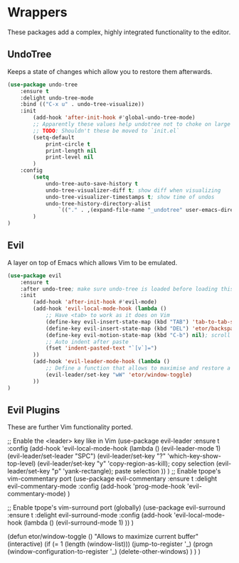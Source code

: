 * Wrappers
These packages add a complex, highly integrated functionality to the editor.

** UndoTree
Keeps a state of changes which allow you to restore them afterwards.
#+BEGIN_SRC emacs-lisp
  (use-package undo-tree
      :ensure t
      :delight undo-tree-mode
      :bind (("C-x u" . undo-tree-visualize))
      :init
          (add-hook 'after-init-hook #'global-undo-tree-mode)
          ;; Apparently these values help undotree not to choke on large files.
          ;; TODO: Shouldn't these be moved to `init.el`
          (setq-default
              print-circle t
              print-length nil
              print-level nil
          )
      :config
          (setq
              undo-tree-auto-save-history t
              undo-tree-visualizer-diff t; show diff when visualizing
              undo-tree-visualizer-timestamps t; show time of undos
              undo-tree-history-directory-alist
                  `(("." . ,(expand-file-name "_undotree" user-emacs-directory)))
          )
  )
#+END_SRC

** Evil
A layer on top of Emacs which allows Vim to be emulated.
#+BEGIN_SRC emacs-lisp
  (use-package evil
      :ensure t
      :after undo-tree; make sure undo-tree is loaded before loading this
      :init
          (add-hook 'after-init-hook #'evil-mode)
          (add-hook 'evil-local-mode-hook (lambda ()
              ;; Have <tab> to work as it does on Vim
              (define-key evil-insert-state-map (kbd "TAB") 'tab-to-tab-stop)
              (define-key evil-insert-state-map (kbd "DEL") 'etor/backspace-to-tab-stop)
              (define-key evil-motion-state-map (kbd "C-b") nil); scroll down
              ;; Auto indent after paste
              (fset 'indent-pasted-text "`[v`]=")
          ))
          (add-hook 'evil-leader-mode-hook (lambda ()
              ;; Define a function that allows to maximise and restore a window
              (evil-leader/set-key "wW" 'etor/window-toggle)
          ))
  )
#+END_SRC
** Evil Plugins
These are further Vim functionality ported.

;; Enable the <leader> key like in Vim
(use-package evil-leader
    :ensure t
    :config (add-hook 'evil-local-mode-hook (lambda ()
        (evil-leader-mode 1)
        (evil-leader/set-leader "SPC")
        (evil-leader/set-key "?" 'which-key-show-top-level)
        (evil-leader/set-key "y" 'copy-region-as-kill); copy selection
        (evil-leader/set-key "p" 'yank-rectangle); paste selection
    ))
)
;; Enable tpope's vim-commentary port
(use-package evil-commentary
    :ensure t
    :delight evil-commentary-mode
    :config (add-hook 'prog-mode-hook 'evil-commentary-mode)
)

;; Enable tpope's vim-surround port (globally)
(use-package evil-surround
    :ensure t
    :delight evil-surround-mode
    :config (add-hook 'evil-local-mode-hook (lambda ()
        (evil-surround-mode 1)
    ))
)

(defun etor/window-toggle ()
    "Allows to maximize current buffer"
    (interactive)
    (if (= 1 (length (window-list)))
        (jump-to-register '_)
        (progn
            (window-configuration-to-register '_)
            (delete-other-windows)
        )
    )
)
